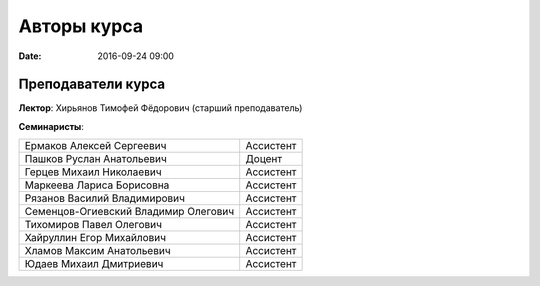 Авторы курса
################

:date: 2016-09-24 09:00

Преподаватели курса
-------------------
 

**Лектор**: Хирьянов Тимофей Фёдорович (старший преподаватель)

**Семинаристы**: 

+-------------------------------------------+------------+
| Ермаков Алексей Сергеевич                 | Ассистент  |
+-------------------------------------------+------------+
| Пашков Руслан Анатольевич                 | Доцент     |
+-------------------------------------------+------------+
| Герцев Михаил Николаевич                  | Ассистент  |
+-------------------------------------------+------------+
| Маркеева Лариса Борисовна                 | Ассистент  |
+-------------------------------------------+------------+
| Рязанов Василий Владимирович              | Ассистент  |
+-------------------------------------------+------------+
| Семенцов-Огиевский Владимир Олегович      | Ассистент  |
+-------------------------------------------+------------+
| Тихомиров Павел Олегович                  | Ассистент  |
+-------------------------------------------+------------+
| Хайруллин Егор Михайлович                 | Ассистент  |
+-------------------------------------------+------------+
| Хламов Максим Анатольевич                 | Ассистент  |
+-------------------------------------------+------------+
| Юдаев Михаил Дмитриевич                   | Ассистент  |
+-------------------------------------------+------------+